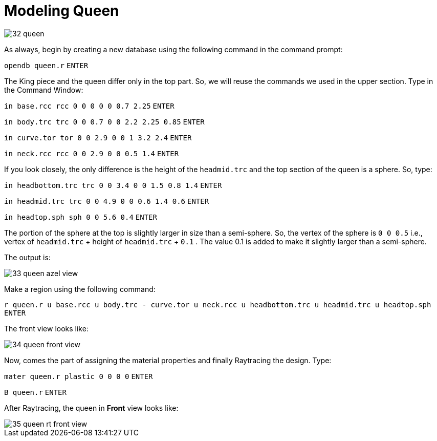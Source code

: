 = Modeling Queen
:sectnums:
:experimental:

image::32-queen.jpg[]

As always, begin by creating a new database using the following
command in the command prompt:

`[in]#opendb queen.r#` kbd:[ENTER]

The King piece and the queen differ only in the top part. So, we will
reuse the commands we used in the upper section. Type in the Command
Window:

`[in]#in base.rcc rcc 0 0 0 0 0 0.7 2.25#` kbd:[ENTER]

`[in]#in body.trc trc 0 0 0.7 0 0 2.2 2.25 0.85#` kbd:[ENTER]

`[in]#in curve.tor tor 0 0 2.9 0 0 1 3.2 2.4#` kbd:[ENTER]

`[in]#in neck.rcc rcc 0 0 2.9 0 0 0.5 1.4#` kbd:[ENTER]

If you look closely, the only difference is the height of the
`headmid.trc` and the top section of the queen is a sphere. So, type:

`[in]#in headbottom.trc trc 0 0 3.4 0 0 1.5 0.8 1.4#` kbd:[ENTER]

`[in]#in headmid.trc trc 0 0 4.9 0 0 0.6 1.4 0.6#` kbd:[ENTER]

`[in]#in headtop.sph sph 0 0 5.6 0.4#` kbd:[ENTER]

The portion of the sphere at the top is slightly larger in size than a
semi-sphere. So, the vertex of the sphere is `0 0 0.5` i.e., vertex of
`headmid.trc` + height of `headmid.trc` + `0.1` . The value 0.1 is
added to make it slightly larger than a semi-sphere.

The output is:

image::33-queen-azel-view.jpg[]

Make a region using the following command:

`[in]#r queen.r u base.rcc u body.trc - curve.tor u neck.rcc u
headbottom.trc u headmid.trc u headtop.sph#` kbd:[ENTER]

The front view looks like:

image::34-queen-front-view.jpg[]

Now, comes the part of assigning the material properties and finally
Raytracing the design. Type:

`[in]#mater queen.r plastic 0 0 0 0#` kbd:[ENTER]

`[in]#B queen.r#` kbd:[ENTER]

After Raytracing, the queen in *Front* view looks like:

image::35-queen-rt-front-view.jpg[]

